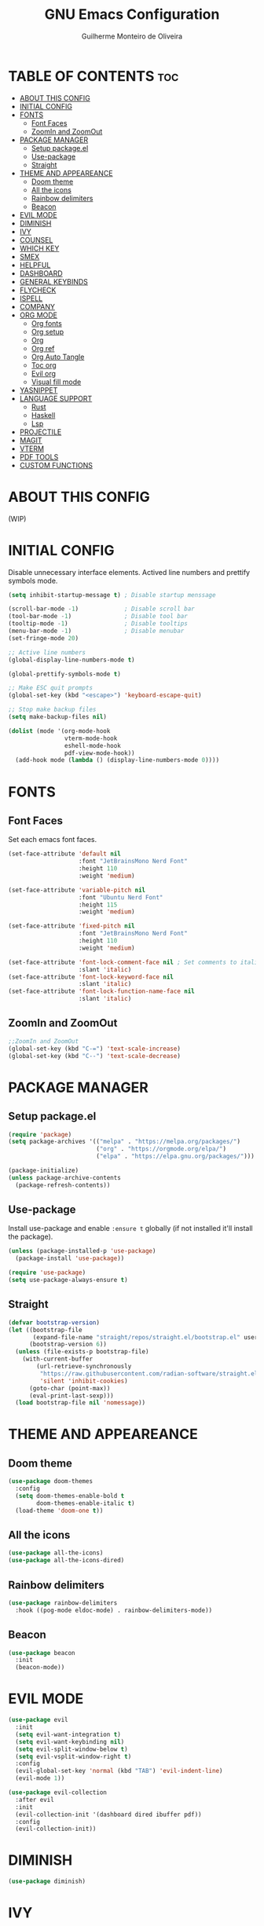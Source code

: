 #+title: GNU Emacs Configuration
#+author: Guilherme Monteiro de Oliveira
#+options: showeverything
#+property: header-args :tangle ./init.el
#+auto_tangle:t

* TABLE OF CONTENTS :toc:
- [[#about-this-config][ABOUT THIS CONFIG]]
- [[#initial-config][INITIAL CONFIG]]
- [[#fonts][FONTS]]
  - [[#font-faces][Font Faces]]
  - [[#zoomin-and-zoomout][ZoomIn and ZoomOut]]
- [[#package-manager][PACKAGE MANAGER]]
  - [[#setup-packageel][Setup package.el]]
  - [[#use-package][Use-package]]
  - [[#straight][Straight]]
- [[#theme-and-appeareance][THEME AND APPEAREANCE]]
  - [[#doom-theme][Doom theme]]
  - [[#all-the-icons][All the icons]]
  - [[#rainbow-delimiters][Rainbow delimiters]]
  - [[#beacon][Beacon]]
- [[#evil-mode][EVIL MODE]]
- [[#diminish][DIMINISH]]
- [[#ivy][IVY]]
- [[#counsel][COUNSEL]]
- [[#which-key][WHICH KEY]]
- [[#smex][SMEX]]
- [[#helpful][HELPFUL]]
- [[#dashboard][DASHBOARD]]
- [[#general-keybinds][GENERAL KEYBINDS]]
- [[#flycheck][FLYCHECK]]
- [[#ispell][ISPELL]]
- [[#company][COMPANY]]
- [[#org-mode][ORG MODE]]
  - [[#org-fonts][Org fonts]]
  - [[#org-setup][Org setup]]
  - [[#org][Org]]
  - [[#org-ref][Org ref]]
  - [[#org-auto-tangle][Org Auto Tangle]]
  - [[#toc-org][Toc org]]
  - [[#evil-org][Evil org]]
  - [[#visual-fill-mode][Visual fill mode]]
- [[#yasnippet][YASNIPPET]]
- [[#language-support][LANGUAGE SUPPORT]]
  - [[#rust][Rust]]
  - [[#haskell][Haskell]]
  - [[#lsp][Lsp]]
- [[#projectile][PROJECTILE]]
- [[#magit][MAGIT]]
- [[#vterm][VTERM]]
- [[#pdf-tools][PDF TOOLS]]
- [[#custom-functions][CUSTOM FUNCTIONS]]

* ABOUT THIS CONFIG
(WIP)

* INITIAL CONFIG
Disable unnecessary interface elements.
Actived line numbers and prettify symbols mode.
#+begin_src emacs-lisp
  (setq inhibit-startup-message t) ; Disable startup menssage

  (scroll-bar-mode -1)             ; Disable scroll bar
  (tool-bar-mode -1)               ; Disable tool bar
  (tooltip-mode -1)                ; Disable tooltips
  (menu-bar-mode -1)               ; Disable menubar
  (set-fringe-mode 20)

  ;; Active line numbers
  (global-display-line-numbers-mode t)

  (global-prettify-symbols-mode t)

  ;; Make ESC quit prompts
  (global-set-key (kbd "<escape>") 'keyboard-escape-quit)

  ;; Stop make backup files
  (setq make-backup-files nil)

  (dolist (mode '(org-mode-hook
                  vterm-mode-hook
                  eshell-mode-hook
                  pdf-view-mode-hook))
    (add-hook mode (lambda () (display-line-numbers-mode 0))))
#+end_src

* FONTS
** Font Faces
Set each emacs font faces.
#+begin_src emacs-lisp
  (set-face-attribute 'default nil
                      :font "JetBrainsMono Nerd Font"
                      :height 110
                      :weight 'medium)

  (set-face-attribute 'variable-pitch nil
                      :font "Ubuntu Nerd Font"
                      :height 115
                      :weight 'medium)

  (set-face-attribute 'fixed-pitch nil
                      :font "JetBrainsMono Nerd Font"
                      :height 110
                      :weight 'medium)

  (set-face-attribute 'font-lock-comment-face nil ; Set comments to italic
                      :slant 'italic)
  (set-face-attribute 'font-lock-keyword-face nil
                      :slant 'italic)
  (set-face-attribute 'font-lock-function-name-face nil
                      :slant 'italic)
#+end_src

** ZoomIn and ZoomOut
#+begin_src emacs-lisp
  ;;ZoomIn and ZoomOut
  (global-set-key (kbd "C-=") 'text-scale-increase)
  (global-set-key (kbd "C--") 'text-scale-decrease)
#+end_src

* PACKAGE MANAGER
** Setup package.el
#+begin_src emacs-lisp
  (require 'package)
  (setq package-archives '(("melpa" . "https://melpa.org/packages/")
                           ("org" . "https://orgmode.org/elpa/")
                           ("elpa" . "https://elpa.gnu.org/packages/")))

  (package-initialize)
  (unless package-archive-contents
    (package-refresh-contents))
#+end_src

** Use-package
Install use-package and enable ~:ensure t~ globally (if not installed it'll install the package).
#+begin_src emacs-lisp
  (unless (package-installed-p 'use-package)
    (package-install 'use-package))

  (require 'use-package)
  (setq use-package-always-ensure t)
#+end_src

** Straight
#+begin_src emacs-lisp
  (defvar bootstrap-version)
  (let ((bootstrap-file
         (expand-file-name "straight/repos/straight.el/bootstrap.el" user-emacs-directory))
        (bootstrap-version 6))
    (unless (file-exists-p bootstrap-file)
      (with-current-buffer
          (url-retrieve-synchronously
           "https://raw.githubusercontent.com/radian-software/straight.el/develop/install.el"
           'silent 'inhibit-cookies)
        (goto-char (point-max))
        (eval-print-last-sexp)))
    (load bootstrap-file nil 'nomessage))
#+end_src


* THEME AND APPEAREANCE
** Doom theme
#+begin_src emacs-lisp
  (use-package doom-themes
    :config
    (setq doom-themes-enable-bold t
          doom-themes-enable-italic t)
    (load-theme 'doom-one t))
#+end_src

** All the icons
#+begin_src emacs-lisp
  (use-package all-the-icons)
  (use-package all-the-icons-dired)
#+end_src

** Rainbow delimiters
#+begin_src emacs-lisp
  (use-package rainbow-delimiters
    :hook ((pog-mode eldoc-mode) . rainbow-delimiters-mode))
#+end_src

** Beacon
#+begin_src emacs-lisp
  (use-package beacon
    :init
    (beacon-mode))
#+end_src

* EVIL MODE
#+begin_src emacs-lisp
  (use-package evil
    :init
    (setq evil-want-integration t)
    (setq evil-want-keybinding nil)
    (setq evil-split-window-below t)
    (setq evil-vsplit-window-right t)
    :config
    (evil-global-set-key 'normal (kbd "TAB") 'evil-indent-line)
    (evil-mode 1))

  (use-package evil-collection
    :after evil
    :init
    (evil-collection-init '(dashboard dired ibuffer pdf))
    :config
    (evil-collection-init))
#+end_src

* DIMINISH
#+begin_src emacs-lisp
  (use-package diminish)
#+end_src

* IVY
#+begin_src emacs-lisp
  (use-package ivy
    :diminish ivy-mode
    :bind (("C-s" . swiper)
           :map ivy-minibuffer-map
           ("TAB" . ivy-alt-done)
           ("C-l" . ivy-alt-done)
           ("C-j" . ivy-next-line)
           ("C-k" . ivy-previous-line)
           :map ivy-switch-buffer-map
           ("C-k" . ivy-previous-line)
           ("C-l" . ivy-done)
           ("C-d" . ivy-switch-buffer-kill)
           :map ivy-reverse-i-search-map
           ("C-k" . ivy-previous-line)
           ("C-d" . ivy-reverse-i-search-kill))
    :config
    (setq ivy-to-use-virtual-buffers t)
    (setq enable-recursive-minibuffers t)
    (setq ivy-count-format "(%d/%d) ")
    (ivy-mode 1))

  (use-package ivy-rich ;; Give keybinds with documentation
    :init
    (ivy-rich-mode 1))
#+end_src

* COUNSEL
#+begin_src emacs-lisp
  (use-package counsel
    :bind (("M-x"     . counsel-M-x)
           ("C-x b"   . counsel-ibuffer)
           ("C-x C-f" . counsel-find-file))
    :config
    (setq ivy-initial-inputs-alist nil))
#+end_src

* WHICH KEY
#+begin_src emacs-lisp
  (use-package which-key
    :init
    (which-key-mode)
    :diminish which-key-mode
    :config
    (setq which-key-idle-delay 0.3))
#+end_src

* SMEX
#+begin_src emacs-lisp
  (use-package smex
    :init
    (smex-initialize))
#+end_src

* HELPFUL
#+begin_src emacs-lisp
  (use-package helpful
    :custom
    (counsel-describe-function-function #'helpful-callable)
    (counsel-describe-variable-function #'helpful-variable)
    :bind
    ([remap describe-function] . counsel-describe-function)
    ([remap describe-command] . helpful-command)
    ([remap describe-variable] . counsel-describe-variable)
    ([remap describe-key] . helpful-key))
#+end_src

* DASHBOARD
#+begin_src emacs-lisp
  (use-package dashboard
    :init
    (setq dashboard-set-heading-icons t)
    (setq dashboard-set-file-icons t)
    (setq dashboard-set-navigator t)
    (setq dashboard-startup-banner 'logo)
    ;(setq dashboard-startup-banner "~/.emacs.d/images/alpaca300x300.png")  ;; use custom image as banner
    (setq dashboard-banner-logo-title "Emacs Is More Than A Text Editor!")
    (setq dashboard-projects-switch-function 'counsel-projectile-switch-project-by-name)
    (setq dashboard-center-content nil)
    (setq dashboard-items '((recents   . 7)
                            (agenda    . 5)
                            (bookmarks . 5)
                            (projects  . 5)))
    :config
    (dashboard-setup-startup-hook)
    (dashboard-modify-heading-icons '((recents . "file-text")
                                      (bookmarks . "book"))))
#+end_src

* GENERAL KEYBINDS
#+begin_src emacs-lisp
  (use-package general
    :config
    (general-evil-setup t)
    (general-create-definer kbs/leader-key-def
      :states '(normal visual emacs)
      :prefix "SPC")

    (kbs/leader-key-def
      ;;Find
      "."  '(counsel-find-file :which-key "Find file")

      ;; Window
      "w"  '(:ignore t :which-key "Window")
      "wc" '(evil-window-delete :which-key "Delete current window")
      "wn" '(evil-window-new :which-key "New window")
      "ws" '(evil-window-split :which-key "Horizontal split window")
      "wv" '(evil-window-vsplit :which-key "Vertical split window")

      "wh" '(evil-window-left :which-key "Window left")
      "wj" '(evil-window-down :which-key "Window down")
      "wk" '(evil-window-up :which-key "Window up")
      "wl" '(evil-window-right :which-key "Window right")
      "ww" '(evil-window-next :which-key "Goto next window")

      ;; Buffers
      "b"  '(:ignore t :which-key "Buffer")
      "bi" '(ibuffer :which-key "Ibuffer")
      "bc" '(clone-indirect-buffer-other-window :which-key "Clone indirect buffer other window")
      "bk" '(kill-current-buffer :which-key "Kill current buffer")
      "bn" '(next-buffer :which-key "Next buffer")
      "bp" '(previous-buffer :which-key "Previous buffer")
      "bB" '(ibuffer-list-buffers :which-key "Ibuffer list buffers")
      "bs" '(save-buffer :which-key "Save buffer")

      ;; Org
      "o"  '(:ignore t :which-key "Org")
      "ot" '(org-babel-tangle :which-key "Org Babel Tangle")
      "oe" '(org-export-dispatch :which-key "Org Export Dispatch")

      ;; File
      "f"  '(:ignore t :which-key "File")
      "fw" '(write-file :which-key "Write file")

      ;; Emacs
      "e"  '(:ignore t :which-key "Emacs")
      "er" '((lambda () (interactive) (load-file "~/.emacs.d/init.el")) :which-key "Reload emacs config")
      "eq" '(save-buffers-kill-emacs :which-key "Save buffer and quit emacs")
      "eQ" '(kill-emacs :which-key "Quit emacs")))
#+end_src

* FLYCHECK
#+begin_src emacs-lisp
  (use-package flycheck
    :defer t
    :hook (lsp-mode . flycheck-mode))
#+end_src

* ISPELL
#+begin_src emacs-lisp
  (require 'ispell)
  (setq ispell-dictionary "pt_BR")
  (setq ispell-program-name "/usr/bin/aspell")
#+end_src

* COMPANY
#+begin_src emacs-lisp
  (use-package company
    :diminish
    :after lsp-mode
    :hook ((lsp-mode prog-mode org-mode) . company-mode)
    :custom
    (company-minimum-prefix-lenght 1)
    (company-idle-delay 0.0))

  (use-package company-box
    :diminish
    :hook (company-mode . company-box-mode))
#+end_src

* ORG MODE
** Org fonts
#+begin_src emacs-lisp
  (defun alpamacs/org-font-setup ()
    (dolist (face '((org-level-1 1.7 ultra-bold "#51afef")
                    (org-level-2 1.6 extra-bold "#c678dd")
                    (org-level-3 1.5 bold       "#98be65")
                    (org-level-4 1.4 semi-bold  "#da8548")
                    (org-level-5 1.3 normal     "#5699af")
                    (org-level-6 1.2 normal     "#a9a1e1")
                    (org-level-7 1.1 normal     "#46d9ff")
                    (org-level-8 1.0 normal     "#ff6c6b")))
      (set-face-attribute (car face) nil :font "Ubuntu Nerd Font" :weight (nth 2 face) :height (nth 1 face) :foreground (nth 3 face)))

    ;; Set fixed-pitch to some org-faces
    (set-face-attribute 'org-block    nil :inherit 'fixed-pitch)
    (set-face-attribute 'org-code     nil :inherit '(shadow fixed-pitch))
    (set-face-attribute 'org-table    nil :inherit '(shadow fixed-pitch))
    (set-face-attribute 'org-checkbox nil :inherit '(shadow fixed-pitch)))
#+end_src

** Org setup
#+begin_src emacs-lisp
  (defun alpamacs/org-mode-setup ()
    (org-indent-mode)
    (visual-line-mode 1)
    (diminish org-indent-mode))
#+end_src

** Org
#+begin_src emacs-lisp
  (use-package org
    :hook (org-mode . alpamacs/org-mode-setup)
    :config
    (setq org-ellipsis " ▼")
    (setq org-hide-emphasis-markers t)
    (setq org-latex-pdf-process
          '("pdflatex -interaction nonstopmode -output-directory %o %f"
            "bibtex %b"
            "pdflatex -interaction nonstopmode -output-directory %o %f"
            "pdflatex -interaction nonstopmode -output-directory %o %f"))
    (alpamacs/org-font-setup))

  (use-package org-bullets
    :after org
    :hook (org-mode . org-bullets-mode)
    :custom
    (org-bullets-bullet-list '("◉" "●" "○" "◆" "●" "○" "◆")))
#+end_src

** Org ref
#+begin_src emacs-lisp
  (use-package org-ref)
#+end_src

** Org Auto Tangle
#+begin_src emacs-lisp
  (use-package org-auto-tangle
    :hook (org-mode . org-auto-tangle-mode))
#+end_src

** Toc org
#+begin_src emacs-lisp
  (use-package toc-org
    :hook (org-mode . toc-org-enable))
#+end_src

** Evil org
#+begin_src emacs-lisp
  (use-package evil-org
    :after org
    :hook (org-mode . evil-org-mode))
#+end_src

** Visual fill mode
#+begin_src emacs-lisp
  (defun alpamacs/org-visual-fill ()
    (setq visual-fill-column-width 150
	  visual-fill-column-center-text t)
    (visual-fill-column-mode))

    (use-package visual-fill-column
      :defer t
      :hook (org-mode . alpamacs/org-visual-fill))
#+end_src

* YASNIPPET
#+begin_src emacs-lisp
  (use-package yasnippet
    :config
    (yas-global-mode))

  (use-package doom-snippets
    :after yasnippet
    :straight (doom-snippets :type git :host github :repo "doomemacs/snippets" :files ("*.el" "*")))
#+end_src

* LANGUAGE SUPPORT
** Rust
#+begin_src emacs-lisp
  (use-package rust-mode)
#+end_src

** Haskell
#+begin_src emacs-lisp
  (use-package haskell-mode)
  (use-package lsp-haskell)
#+end_src

** Lsp
#+begin_src emacs-lisp
  (use-package lsp-mode
    :commands (lsp lsp-deferred)
    :init
    (setq lsp-keymap-prefix "C-c l")
    :hook ((haskell-mode c-mode cc-mode rust-mode) . lsp)
    :config
    (lsp-enable-which-key-integration t)
    (setq lsp-headerline-breadcrumb-enable nil)
    (setq lsp-lens-enable nil))

  (use-package lsp-ui
    :hook (lsp-mode . lsp-ui-mode))
#+end_src

* PROJECTILE
#+begin_src emacs-lisp
  (use-package projectile
    :diminish projectile-mode
    :config (projectile-mode)
    :custom ((projectile-completion-system 'ivy)))

  (use-package counsel-projectile
    :config (counsel-projectile-mode))
#+end_src

* MAGIT
#+begin_src emacs-lisp
  (use-package magit
    :commands (magit-status magit-get-current-branch))
#+end_src

* VTERM
#+begin_src emacs-lisp
  (use-package vterm
    :init (setq shell-file-name "/bin/fish"
                vterm-max-scrollback 5000))
#+end_src

* PDF TOOLS
#+begin_src emacs-lisp
  (use-package pdf-tools
    :mode ("\\.pdf\\'" . pdf-view-mode)
    :init (setq pdf-view-display-size 'fit-page)
    :config (pdf-tools-install))
#+end_src

* CUSTOM FUNCTIONS
#+begin_src emacs-lisp
  (defun alpamacs/set-frame-opacity (opacity)
    (interactive
     (list (read-number "Opacity (0-100): "
                        (or (frame-parameter nil 'alpha)
                            100))))
    (set-frame-parameter nil 'alpha opacity))
#+end_src
